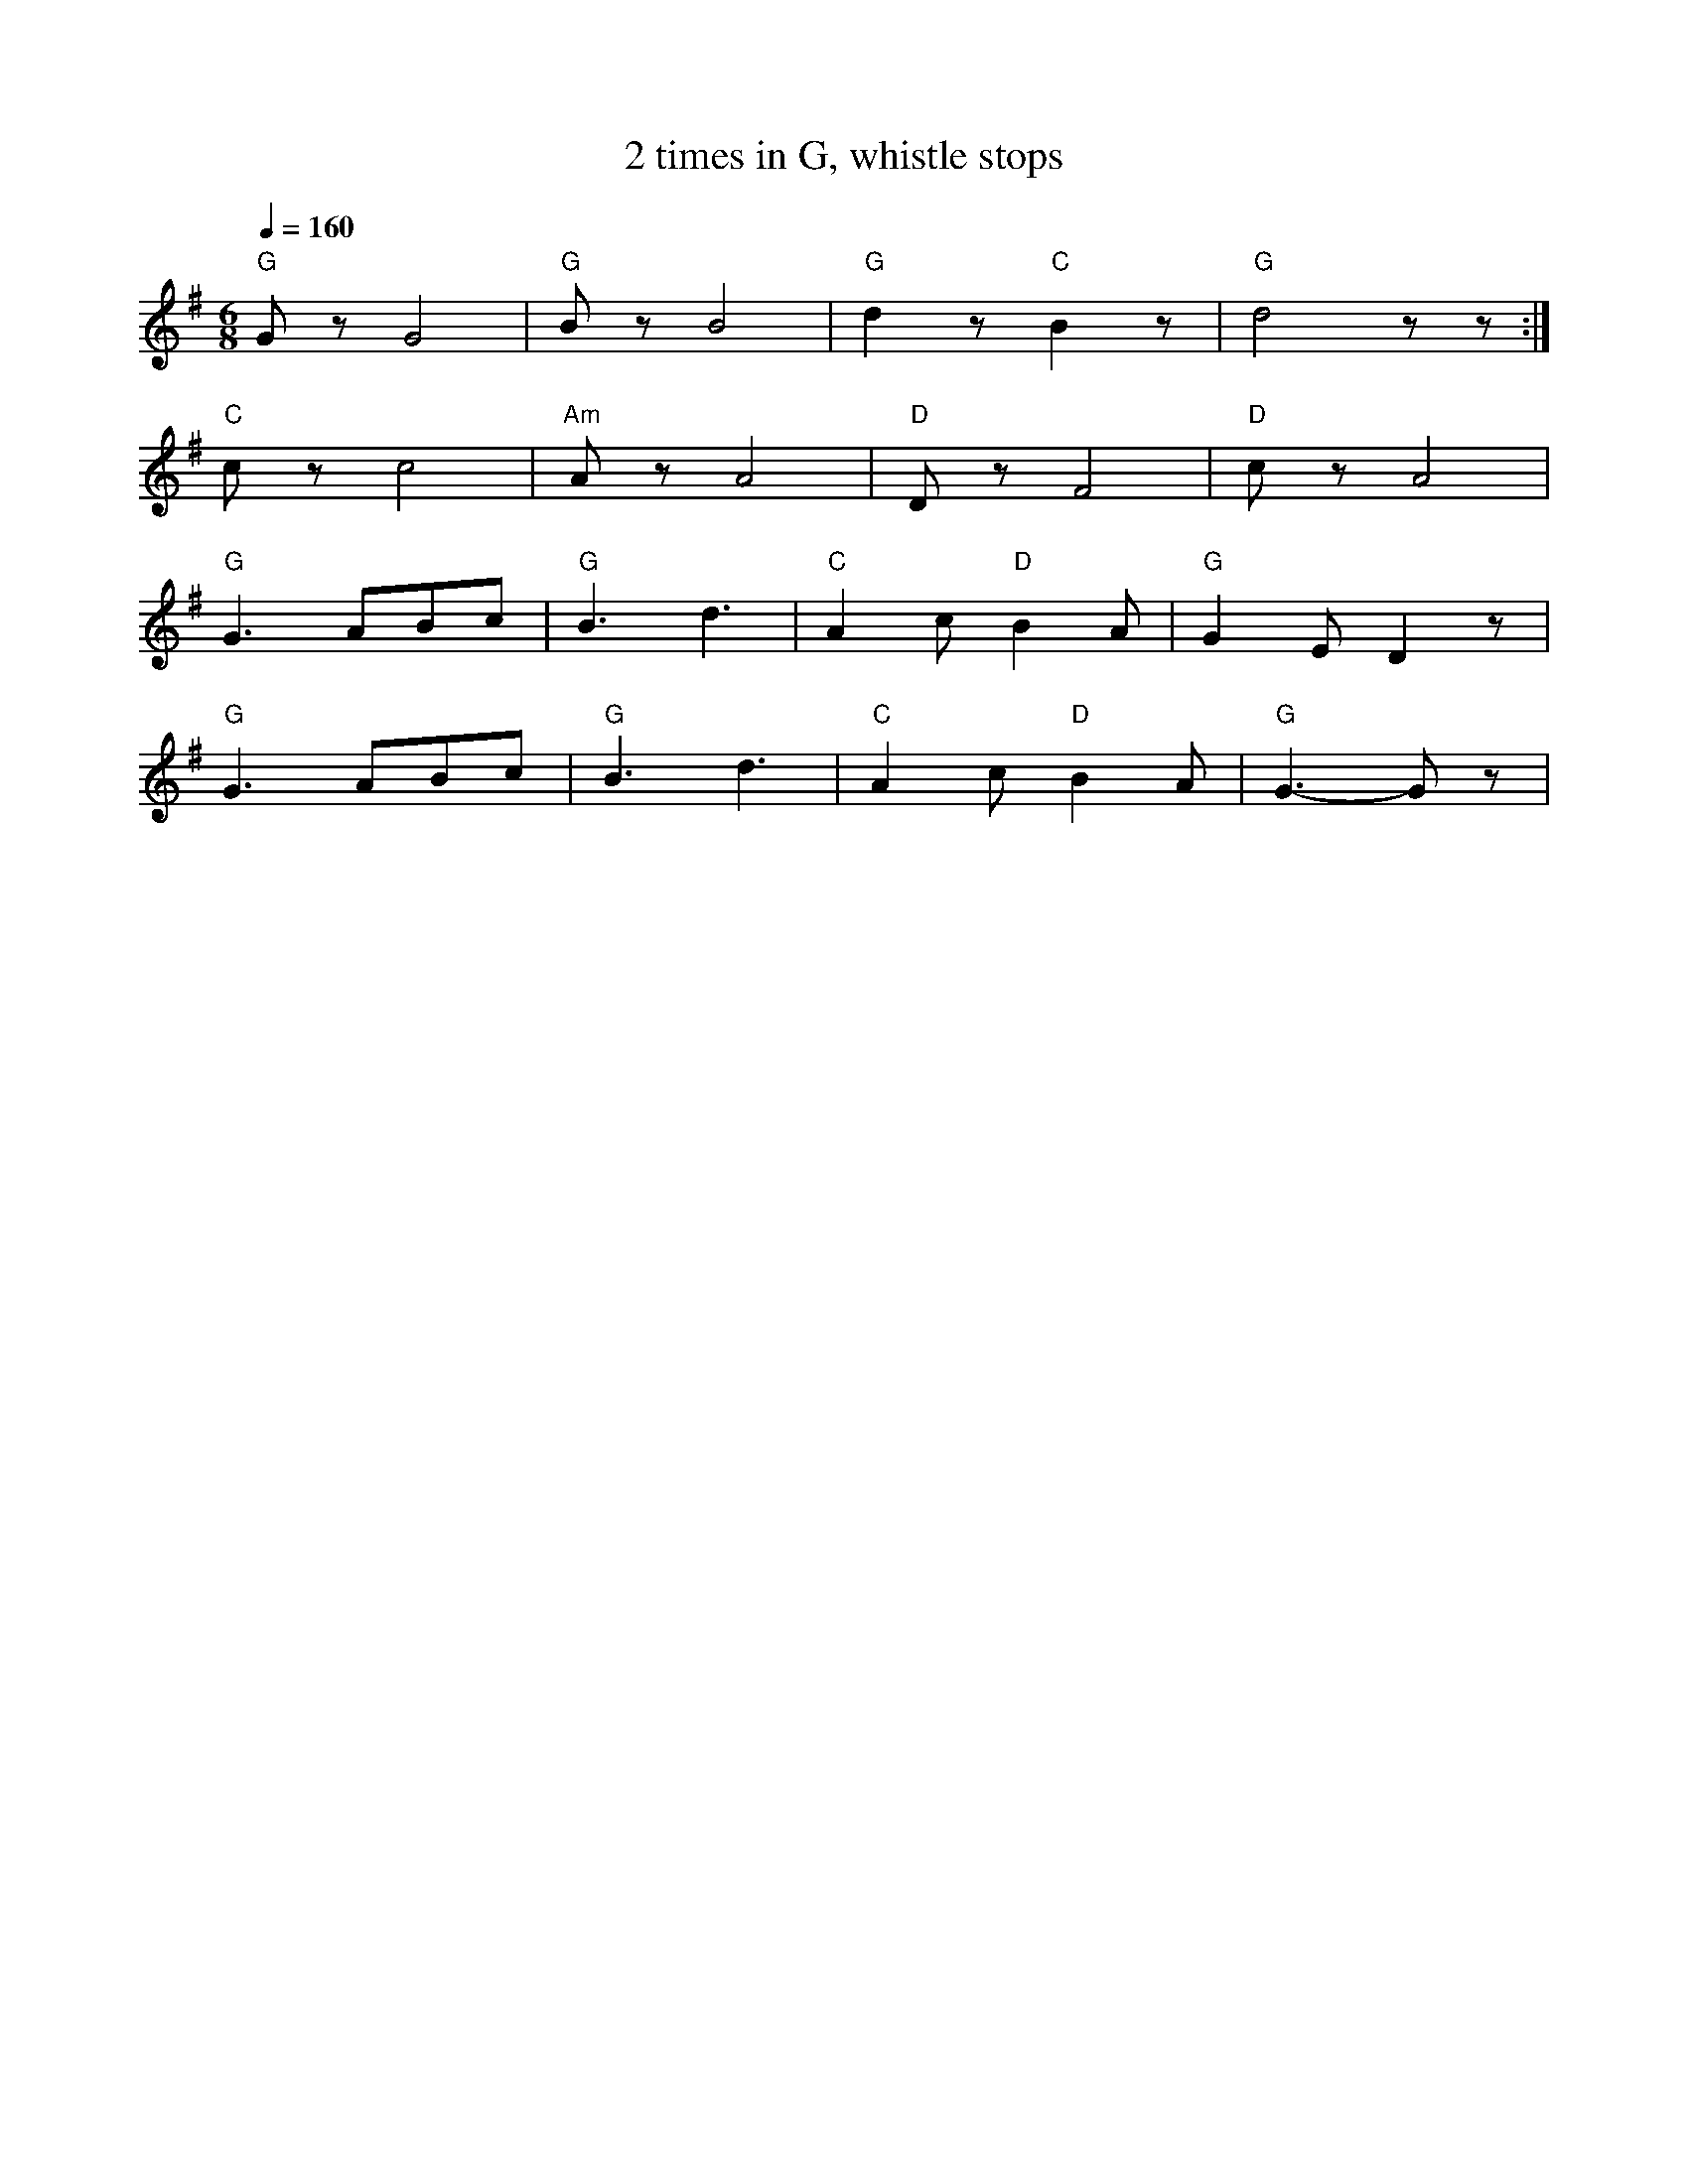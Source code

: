 X:1
T:2 times in G, whistle stops
L:1/8
Q:1/4=160
M:6/8
K:G
"G" G z G4 |"G" B z B4 |"G" d2 z"C" B2 z |"G" d4 z z :|
"C" c z c4 |"Am" A z A4 |"D"D z F4 |"D" c z A4 |
"G" G3 ABc |"G" B3 d3 |"C" A2 c"D" B2 A |"G" G2 E D2 z |
"G" G3 ABc |"G" B3 d3 |"C" A2 c"D" B2 A |"G"G3- G z |
